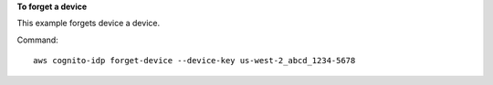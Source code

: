 **To forget a device**

This example forgets device a device.

Command::

  aws cognito-idp forget-device --device-key us-west-2_abcd_1234-5678

